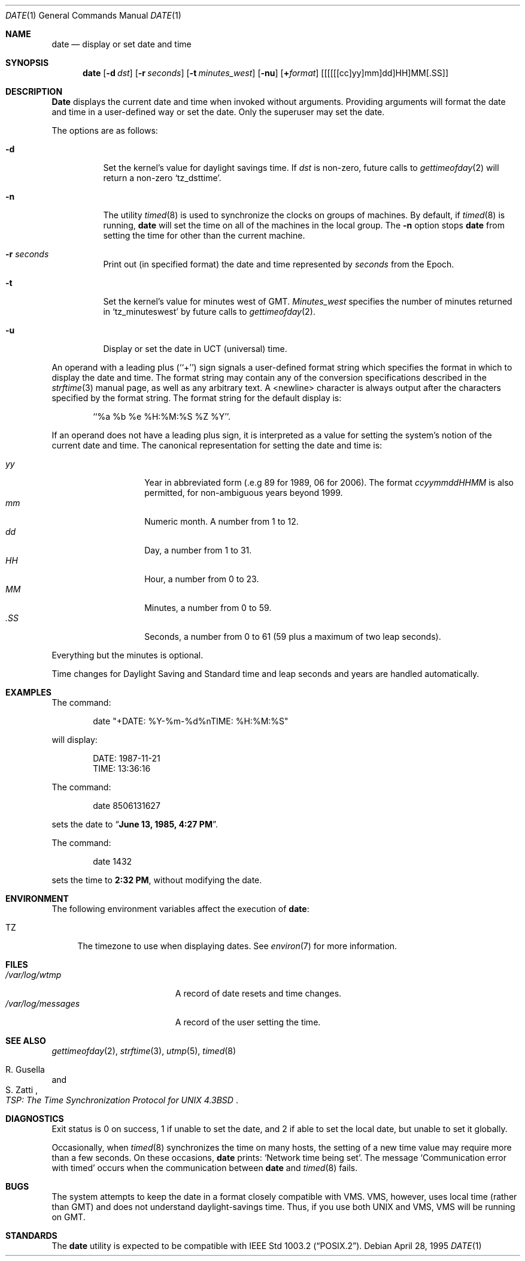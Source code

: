 .\"	$OpenBSD: date.1,v 1.10 1998/05/13 10:33:18 deraadt Exp $
.\"	$NetBSD: date.1,v 1.12 1996/03/12 04:32:37 phil Exp $
.\"
.\" Copyright (c) 1980, 1990, 1993
.\"	The Regents of the University of California.  All rights reserved.
.\"
.\" This code is derived from software contributed to Berkeley by
.\" the Institute of Electrical and Electronics Engineers, Inc.
.\"
.\" Redistribution and use in source and binary forms, with or without
.\" modification, are permitted provided that the following conditions
.\" are met:
.\" 1. Redistributions of source code must retain the above copyright
.\"    notice, this list of conditions and the following disclaimer.
.\" 2. Redistributions in binary form must reproduce the above copyright
.\"    notice, this list of conditions and the following disclaimer in the
.\"    documentation and/or other materials provided with the distribution.
.\" 3. All advertising materials mentioning features or use of this software
.\"    must display the following acknowledgement:
.\"	This product includes software developed by the University of
.\"	California, Berkeley and its contributors.
.\" 4. Neither the name of the University nor the names of its contributors
.\"    may be used to endorse or promote products derived from this software
.\"    without specific prior written permission.
.\"
.\" THIS SOFTWARE IS PROVIDED BY THE REGENTS AND CONTRIBUTORS ``AS IS'' AND
.\" ANY EXPRESS OR IMPLIED WARRANTIES, INCLUDING, BUT NOT LIMITED TO, THE
.\" IMPLIED WARRANTIES OF MERCHANTABILITY AND FITNESS FOR A PARTICULAR PURPOSE
.\" ARE DISCLAIMED.  IN NO EVENT SHALL THE REGENTS OR CONTRIBUTORS BE LIABLE
.\" FOR ANY DIRECT, INDIRECT, INCIDENTAL, SPECIAL, EXEMPLARY, OR CONSEQUENTIAL
.\" DAMAGES (INCLUDING, BUT NOT LIMITED TO, PROCUREMENT OF SUBSTITUTE GOODS
.\" OR SERVICES; LOSS OF USE, DATA, OR PROFITS; OR BUSINESS INTERRUPTION)
.\" HOWEVER CAUSED AND ON ANY THEORY OF LIABILITY, WHETHER IN CONTRACT, STRICT
.\" LIABILITY, OR TORT (INCLUDING NEGLIGENCE OR OTHERWISE) ARISING IN ANY WAY
.\" OUT OF THE USE OF THIS SOFTWARE, EVEN IF ADVISED OF THE POSSIBILITY OF
.\" SUCH DAMAGE.
.\"
.\"     @(#)date.1	8.3 (Berkeley) 4/28/95
.\"
.Dd April 28, 1995
.Dt DATE 1
.Os
.Sh NAME
.Nm date
.Nd display or set date and time
.Sh SYNOPSIS
.Nm date
.Op Fl d Ar dst
.Op Fl r Ar seconds
.Op Fl t Ar minutes_west
.Op Fl nu
.Op Cm + Ns Ar format
.Op [[[[[cc]yy]mm]dd]HH]MM[\&.SS]
.Sh DESCRIPTION
.Nm Date
displays the current date and time when invoked without arguments.
Providing arguments will format the date and time in a user-defined
way or set the date.
Only the superuser may set the date.
.Pp
The options are as follows:
.Bl -tag -width Ds
.It Fl d
Set the kernel's value for daylight savings time.
If
.Ar dst
is non-zero, future calls
to
.Xr gettimeofday 2
will return a non-zero
.Ql tz_dsttime  .
.It Fl n
The utility
.Xr timed 8
is used to synchronize the clocks on groups of machines.
By default, if
.Xr timed 8
is running,
.Nm date
will set the time on all of the machines in the local group.
The
.Fl n
option stops
.Nm date
from setting the time for other than the current machine.
.It Fl r Ar seconds
Print out (in specified format) the date and time represented by
.Ar seconds
from the Epoch.
.It Fl t
Set the kernel's value for minutes west of
.Tn GMT .
.Ar Minutes_west
specifies the number of minutes returned in
.Ql tz_minuteswest  
by future calls to
.Xr gettimeofday 2 .
.It Fl u
Display or set the date in
.Tn UCT
(universal) time.
.El
.Pp
An operand with a leading plus (``+'') sign signals a user-defined format
string which specifies the format in which to display the date and time.
The format string may contain any of the conversion specifications described
in the 
.Xr strftime 3
manual page, as well as any arbitrary text.
A <newline> character is always output after the characters specified by
the format string.
The format string for the default display is:
.Bd -literal -offset indent
``%a %b %e %H:%M:%S %Z %Y''.
.Ed
.Pp
If an operand does not have a leading plus sign, it is interpreted as
a value for setting the system's notion of the current date and time.
The canonical representation for setting the date and time is:
.Pp
.Bl -tag -width Ds -compact -offset indent
.It Ar yy
Year in abbreviated form (.e.g 89 for 1989, 06 for 2006).
The format
.Ar ccyymmddHHMM
is also permitted, for non-ambiguous years beyond 1999.
.It Ar mm
Numeric month.
A number from 1 to 12.
.It Ar dd
Day, a number from 1 to 31.
.It Ar HH
Hour, a number from 0 to 23.
.It Ar MM
Minutes, a number from 0 to 59.
.It Ar .SS
Seconds, a number from 0 to 61 (59 plus a maximum of two leap seconds).
.El
.Pp
Everything but the minutes is optional.
.Pp
Time changes for Daylight Saving and Standard time and leap seconds
and years are handled automatically.
.Sh EXAMPLES
The command:
.Bd -literal -offset indent
date "+DATE: %Y-%m-%d%nTIME: %H:%M:%S"
.Ed
.Pp
will display:
.Bd -literal -offset indent
DATE: 1987-11-21
TIME: 13:36:16
.Ed
.Pp
The command:
.Bd -literal -offset indent
date 8506131627
.Ed
.Pp
sets the date to
.Dq Li "June 13, 1985, 4:27 PM" .
.Pp
The command:
.Bd -literal -offset indent
date 1432
.Ed
.Pp
sets the time to
.Li "2:32 PM" ,
without modifying the date.
.Sh ENVIRONMENT
The following environment variables affect the execution of
.Nm date :
.Bl -tag -width TZ
.It Ev TZ
The timezone to use when displaying dates.
See
.Xr environ 7
for more information.
.El
.Sh FILES
.Bl -tag -width /var/log/messages -compact
.It Pa /var/log/wtmp
A record of date resets and time changes.
.It Pa /var/log/messages
A record of the user setting the time.
.El
.Sh SEE ALSO
.Xr gettimeofday 2 ,
.Xr strftime 3 ,
.Xr utmp 5 ,
.Xr timed 8
.Rs
.%T "TSP: The Time Synchronization Protocol for UNIX 4.3BSD"
.%A R. Gusella
.%A S. Zatti
.Re
.Sh DIAGNOSTICS
Exit status is 0 on success, 1 if unable to set the date, and 2
if able to set the local date, but unable to set it globally.
.Pp
Occasionally, when
.Xr timed 8
synchronizes the time on many hosts, the setting of a new time value may
require more than a few seconds.
On these occasions,
.Nm date
prints:
.Ql Network time being set .
The message
.Ql Communication error with timed
occurs when the communication
between
.Nm date
and
.Xr timed 8
fails.
.Sh BUGS
The system attempts to keep the date in a format closely compatible
with
.Tn VMS .
.Tn VMS ,
however, uses local time (rather than
.Tn GMT )
and does not understand daylight-savings time.
Thus, if you use both
.Tn UNIX
and
.Tn VMS ,
.Tn VMS
will be running on
.Tn GMT .
.Sh STANDARDS
The
.Nm date
utility is expected to be compatible with
.St -p1003.2 .
